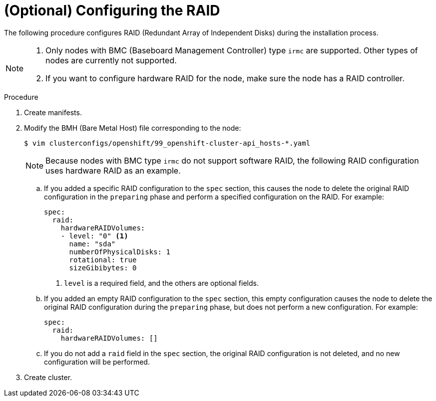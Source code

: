 // Module included in the following assemblies:
//
// * installing/installing_bare_metal_ipi/ipi-install-configuration-files.adoc

:_content-type: PROCEDURE
[id="configuring-raid_{context}"]
= (Optional) Configuring the RAID

The following procedure configures RAID (Redundant Array of Independent Disks) during the installation process.

[NOTE]
====
. Only nodes with BMC (Baseboard Management Controller) type `irmc` are supported. Other types of nodes are currently not supported.
. If you want to configure hardware RAID for the node, make sure the node has a RAID controller.
====

.Procedure
. Create manifests.

. Modify the BMH (Bare Metal Host) file corresponding to the node:
+
[source,terminal]
----
$ vim clusterconfigs/openshift/99_openshift-cluster-api_hosts-*.yaml
----
+
[NOTE]
====
Because nodes with BMC type `irmc` do not support software RAID, the following RAID configuration uses hardware RAID as an example.
====
+
.. If you added a specific RAID configuration to the `spec` section, this causes the node to delete the original RAID configuration in the `preparing` phase and perform a specified configuration on the RAID. For example:
+
[source,yaml]
----
spec:
  raid:
    hardwareRAIDVolumes:
    - level: "0" <1>
      name: "sda"
      numberOfPhysicalDisks: 1
      rotational: true
      sizeGibibytes: 0
----
<1> `level` is a required field, and the others are optional fields.
+
.. If you added an empty RAID configuration to the `spec` section, this empty configuration causes the node to delete the original RAID configuration during the `preparing` phase, but does not perform a new configuration. For example:
+
[source,yaml]
----
spec:
  raid:
    hardwareRAIDVolumes: []
----
+
.. If you do not add a `raid` field in the `spec` section, the original RAID configuration is not deleted, and no new configuration will be performed.

. Create cluster.
